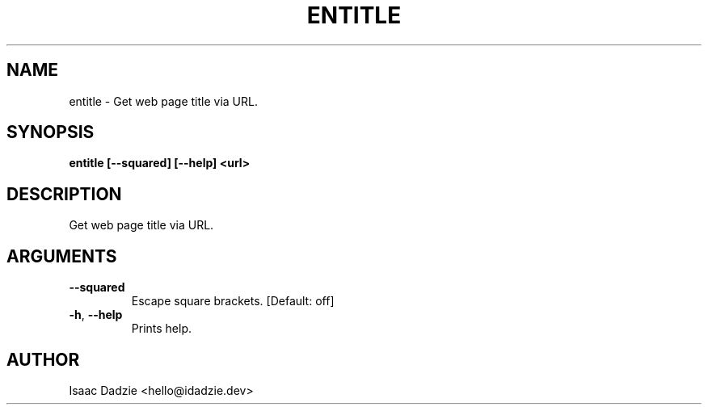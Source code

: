 .\" Man page generated from reStructuredText.
.
.TH ENTITLE 1 "2022-01-25" "2022.01.25 " ""
.SH NAME
entitle \- Get web page title via URL.
.
.nr rst2man-indent-level 0
.
.de1 rstReportMargin
\\$1 \\n[an-margin]
level \\n[rst2man-indent-level]
level margin: \\n[rst2man-indent\\n[rst2man-indent-level]]
-
\\n[rst2man-indent0]
\\n[rst2man-indent1]
\\n[rst2man-indent2]
..
.de1 INDENT
.\" .rstReportMargin pre:
. RS \\$1
. nr rst2man-indent\\n[rst2man-indent-level] \\n[an-margin]
. nr rst2man-indent-level +1
.\" .rstReportMargin post:
..
.de UNINDENT
. RE
.\" indent \\n[an-margin]
.\" old: \\n[rst2man-indent\\n[rst2man-indent-level]]
.nr rst2man-indent-level -1
.\" new: \\n[rst2man-indent\\n[rst2man-indent-level]]
.in \\n[rst2man-indent\\n[rst2man-indent-level]]u
..
.SH SYNOPSIS
.sp
\fBentitle  [\-\-squared] [\-\-help] <url>\fP
.SH DESCRIPTION
.sp
Get web page title via URL.
.SH ARGUMENTS
.INDENT 0.0
.TP
.B \-\-squared
Escape square brackets.
[Default: off]
.sp

.TP
.B \-h\fP,\fB  \-\-help
Prints help.
.sp

.UNINDENT
.SH AUTHOR
Isaac Dadzie <hello@idadzie.dev>
.\" Generated by docutils manpage writer.
.
